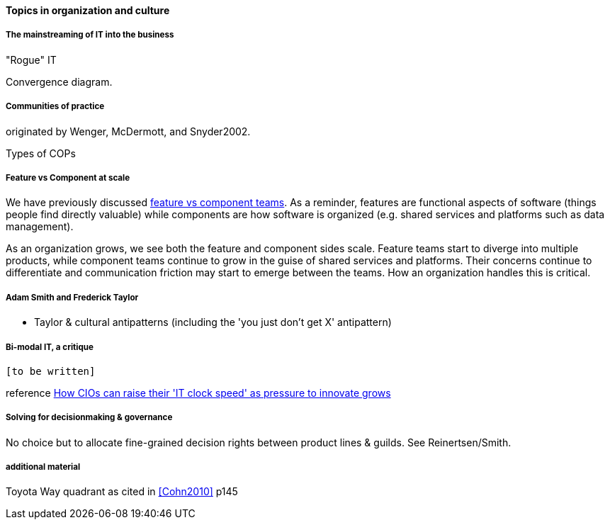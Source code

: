 ==== Topics in organization and culture

===== The mainstreaming of IT into the business

"Rogue" IT

Convergence diagram.


===== Communities of practice
originated by Wenger, McDermott, and Snyder2002.

Types of COPs

===== Feature vs Component at scale

We have previously discussed xref:2.04.02-features-v-components[feature vs component teams]. As a reminder, features are functional aspects of software (things people find directly valuable) while components are how software is organized (e.g. shared services and platforms such as data management).

As an organization grows, we see both the feature and component sides scale. Feature teams start to diverge into multiple products, while component teams continue to grow in the guise of shared services and platforms. Their concerns continue to differentiate and communication friction may start to emerge between the teams. How an organization handles this is critical.

===== Adam Smith and Frederick Taylor
- Taylor & cultural antipatterns (including the 'you just don't get X' antipattern)

===== Bi-modal IT, a critique

 [to be written]

reference http://www.computerweekly.com/feature/How-CIOs-can-ramp-up-their-IT-clock-speed-as-pressure-grows[How CIOs can raise their 'IT clock speed' as pressure to innovate grows]

===== Solving for decisionmaking & governance
No choice but to allocate fine-grained decision rights between product lines & guilds. See Reinertsen/Smith.


===== additional material
Toyota Way quadrant as cited in <<Cohn2010>> p145
